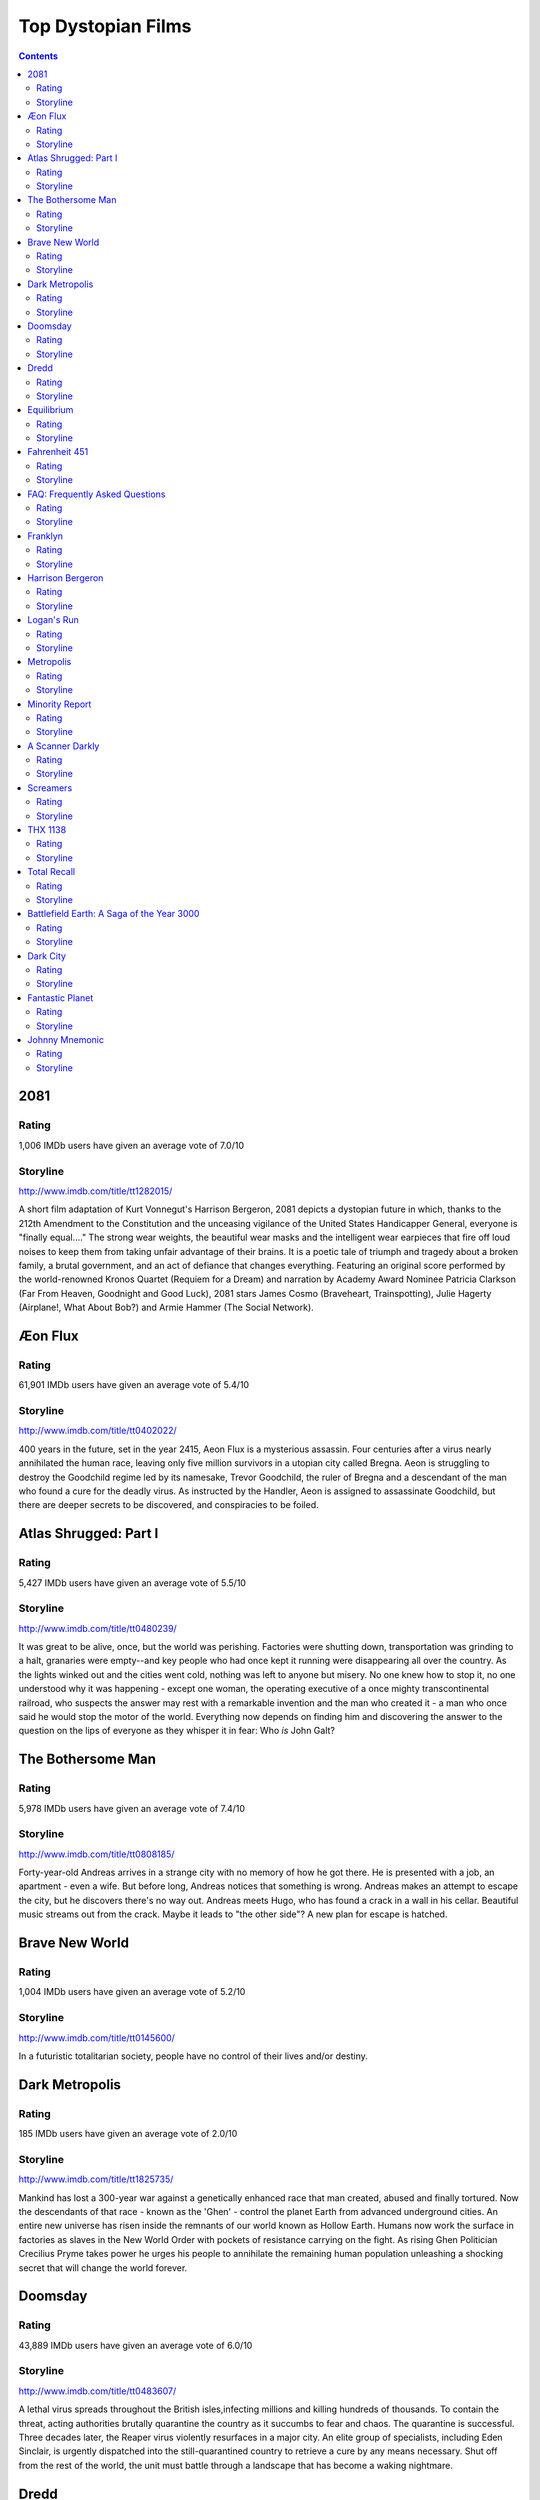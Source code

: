 ===================
Top Dystopian Films
===================

.. contents::

2081
====

Rating
------

1,006 IMDb users have given an average vote of 7.0/10

Storyline
-----------

http://www.imdb.com/title/tt1282015/

A short film adaptation of Kurt Vonnegut's Harrison Bergeron, 2081 depicts a dystopian future in which, thanks to the 212th Amendment to the Constitution and the unceasing vigilance of the United States Handicapper General, everyone is "finally equal...." The strong wear weights, the beautiful wear masks and the intelligent wear earpieces that fire off loud noises to keep them from taking unfair advantage of their brains. It is a poetic tale of triumph and tragedy about a broken family, a brutal government, and an act of defiance that changes everything. Featuring an original score performed by the world-renowned Kronos Quartet (Requiem for a Dream) and narration by Academy Award Nominee Patricia Clarkson (Far From Heaven, Goodnight and Good Luck), 2081 stars James Cosmo (Braveheart, Trainspotting), Julie Hagerty (Airplane!, What About Bob?) and Armie Hammer (The Social Network).

Æon Flux
========

Rating
------

61,901 IMDb users have given an average vote of 5.4/10

Storyline
-----------

http://www.imdb.com/title/tt0402022/

400 years in the future, set in the year 2415, Aeon Flux is a mysterious assassin. Four centuries after a virus nearly annihilated the human race, leaving only five million survivors in a utopian city called Bregna. Aeon is struggling to destroy the Goodchild regime led by its namesake, Trevor Goodchild, the ruler of Bregna and a descendant of the man who found a cure for the deadly virus. As instructed by the Handler, Aeon is assigned to assassinate Goodchild, but there are deeper secrets to be discovered, and conspiracies to be foiled.

Atlas Shrugged: Part I
======================

Rating
------

5,427 IMDb users have given an average vote of 5.5/10

Storyline
-----------

http://www.imdb.com/title/tt0480239/

It was great to be alive, once, but the world was perishing. Factories were shutting down, transportation was grinding to a halt, granaries were empty--and key people who had once kept it running were disappearing all over the country. As the lights winked out and the cities went cold, nothing was left to anyone but misery. No one knew how to stop it, no one understood why it was happening - except one woman, the operating executive of a once mighty transcontinental railroad, who suspects the answer may rest with a remarkable invention and the man who created it - a man who once said he would stop the motor of the world. Everything now depends on finding him and discovering the answer to the question on the lips of everyone as they whisper it in fear: Who *is* John Galt?

The Bothersome Man
==================

Rating
------

5,978 IMDb users have given an average vote of 7.4/10

Storyline
-----------

http://www.imdb.com/title/tt0808185/

Forty-year-old Andreas arrives in a strange city with no memory of how he got there. He is presented with a job, an apartment - even a wife. But before long, Andreas notices that something is wrong. Andreas makes an attempt to escape the city, but he discovers there's no way out. Andreas meets Hugo, who has found a crack in a wall in his cellar. Beautiful music streams out from the crack. Maybe it leads to "the other side"? A new plan for escape is hatched.

Brave New World
===============

Rating
------

1,004 IMDb users have given an average vote of 5.2/10

Storyline
-----------

http://www.imdb.com/title/tt0145600/

In a futuristic totalitarian society, people have no control of their lives and/or destiny.

Dark Metropolis
===============

Rating
------

185 IMDb users have given an average vote of 2.0/10

Storyline
-----------

http://www.imdb.com/title/tt1825735/

Mankind has lost a 300-year war against a genetically enhanced race that man created, abused and finally tortured. Now the descendants of that race - known as the 'Ghen' - control the planet Earth from advanced underground cities. An entire new universe has risen inside the remnants of our world known as Hollow Earth. Humans now work the surface in factories as slaves in the New World Order with pockets of resistance carrying on the fight. As rising Ghen Politician Crecilius Pryme takes power he urges his people to annihilate the remaining human population unleashing a shocking secret that will change the world forever.

Doomsday
========

Rating
------

43,889 IMDb users have given an average vote of 6.0/10

Storyline
-----------

http://www.imdb.com/title/tt0483607/

A lethal virus spreads throughout the British isles,infecting millions and killing hundreds of thousands. To contain the threat, acting authorities brutally quarantine the country as it succumbs to fear and chaos. The quarantine is successful. Three decades later, the Reaper virus violently resurfaces in a major city. An elite group of specialists, including Eden Sinclair, is urgently dispatched into the still-quarantined country to retrieve a cure by any means necessary. Shut off from the rest of the world, the unit must battle through a landscape that has become a waking nightmare.

Dredd
=====

Rating
------



Storyline
-----------

http://www.imdb.com/title/tt1343727/

In a violent, futuristic city where the police have the authority to act as judge, jury and executioner, a cop teams with a trainee to take down a gang that deals the reality-altering drug, SLO-MO.

Equilibrium
===========

Rating
------

139,963 IMDb users have given an average vote of 7.6/10

Storyline
-----------

http://www.imdb.com/title/tt0238380/

In a futuristic world, a strict regime has eliminated war by suppressing emotions: books, art and music are strictly forbidden and feeling is a crime punishable by death. Cleric John Preston (Bale) is a top ranking government agent responsible for destroying those who resist the rules. Whe he misses a dose of Prozium, a mind-altering drug that hinders emotion, Preston, who has been trained to enforce the strict laws of the new regime, suddenly becomes the only person capable of overthrowing it.

Fahrenheit 451
==============

Rating
------

18,411 IMDb users have given an average vote of 7.2/10

Storyline
-----------

http://www.imdb.com/title/tt0060390/

Based on the 1951 Ray Bradbury novel of the same name. Guy Montag is a firefighter who lives in a lonely, isolated society where books have been outlawed by a government fearing an independent-thinking public. It is the duty of firefighters to burn any books on sight or said collections that have been reported by informants. People in this society including Montag's wife are drugged into compliancy and get their information from wall-length television screens. After Montag falls in love with book-hoarding Clarisse, he begins to read confiscated books. It is through this relationship that he begins to question the government's motives behind book-burning. Montag is soon found out, and he must decide whether to return to his job or run away knowing full well the consequences that he could face if captured.

FAQ: Frequently Asked Questions
===============================

Rating
------

177 IMDb users have given an average vote of 4.1/10

Storyline
-----------

http://www.imdb.com/title/tt0449590/

France. A near and probable future. The Sisterhood of Metacontrol governs Europe. Angeline, an exemplary and irreproachable citizen has just joined the order... But her relationship with a special man, Nono, will make her question profoundly the principles of the Doctrine.

Franklyn
========

Rating
------

8,884 IMDb users have given an average vote of 6.1/10

Storyline
-----------

http://www.imdb.com/title/tt0893402/

The film is a split narrative set simultaneously in contemporary London and in a future metropolis ruled by religious fervor. It's the story of four lost souls, divided by two parallel worlds, on course for an explosive collision when a single bullet will decide all their fates.

Harrison Bergeron
=================

Rating
------

1,471 IMDb users have given an average vote of 7.2/10

Storyline
-----------

http://www.imdb.com/title/tt0113264/

"All men are not created equal. It is the purpose of the Government to make them so." This is the premise of the Showtime film adaption of Kurt Vonnegut's futuristic short story Harrison Bergeron. The film centers around a young man (Harrison) who is smarter than his peers, and is not affected by the usual "Handicapping" which is used to train all Americans so everyone is of equal intelligence.

Logan's Run
===========

Rating
------

21,485 IMDb users have given an average vote of 6.8/10

Storyline
-----------

http://www.imdb.com/title/tt0074812/

It's 2274 and on the surface, it all seems to be an idyllic society. Living in a city within an enclosed dome, there is little or no work for humans to perform and inhabitants are free to pursue all of the pleasures of life. There is one catch however: your life is limited and when you reach 30, it is terminated in a quasi-religious ceremony known as Carousel. Some, known as runners, do try to escape their fate when the time comes and it's the job of a Sandman to track them down and kill them. Logan is such a man and with several years before his own termination date, thinks nothing of the job he does. Soon after meeting a young woman, Jessica-6, he is ordered to become a runner himself and infiltrate a community outside the dome known as Sanctuary and to destroy it. Pursued by his friend Francis, also a Sandman, Logan and Jessica find their way to the outside. There they discover a beautiful...

Metropolis
==========

Rating
------

57,903 IMDb users have given an average vote of 8.4/10

Storyline
-----------

http://www.imdb.com/title/tt0017136/

Sometime in the future, the city of Metropolis is home to a Utopian society where its wealthy residents live a carefree life. One of those is Freder Fredersen. One day, he spots a beautiful woman with a group of children, she and the children who quickly disappear. Trying to follow her, he, oblivious to such, is horrified to find an underground world of workers, apparently who run the machinery which keeps the above ground Utopian world functioning. One of the few people above ground who knows about the world below is Freder's father, Joh Fredersen, who is the founder and master of Metropolis. Freder learns that the woman is Maria, who espouses the need to join the "hands" - the workers - to the "head" - those in power above - by a mediator or the "heart". Freder wants to help the plight of the workers in the want for a better life. But when Joh learns of what Maria is espousing and that Freder is joining their cause...

Minority Report
===============

Rating
------

209,711 IMDb users have given an average vote of 7.7/10

Storyline
-----------

http://www.imdb.com/title/tt0181689/

In the year 2054 A.D. crime is virtually eliminated from Washington D.C. thanks to an elite law enforcing squad "Precrime". They use three gifted humans (called "Pre-Cogs") with special powers to see into the future and predict crimes beforehand. John Anderton heads Precrime and believes the system's flawlessness steadfastly. However one day the Pre-Cogs predict that Anderton will commit a murder himself in the next 36 hours. Worse, Anderton doesn't even know the victim. He decides to get to the mystery's core by finding out the 'minority report' which means the prediction of the female Pre-Cog Agatha that "might" tell a different story and prove Anderton innocent.

A Scanner Darkly
================

Rating
------

56,497 IMDb users have given an average vote of 7.1/10

Storyline
-----------

http://www.imdb.com/title/tt0405296/

In a totalitarian society in a near future, the undercover detective Bob Arctor is working with a small time group of drug users trying to reach the big distributors of a brain-damaging drug called Substance D. His assignment is promoted by the recovery center New Path Corporation, and when Bob begins to lose his own identity and have schizophrenic behavior, he is submitted to tests to check his mental conditions.

Screamers
=========

Rating
------

12,126 IMDb users have given an average vote of 6.1/10

Storyline
-----------

http://www.imdb.com/title/tt0114367/

(SIRIUS 6B, Year 2078) On a distant mining planet ravaged by a decade of war, scientists have created the perfect weapon: a blade-wielding, self-replicating race of killing devices known as Screamers designed for one purpose only -- to hunt down and destroy all enemy life forms But man's greatest weapon has continued to evolve without any human guidance, and now it has devised a new mission: to obliterate all life. Col. Hendricksson (Peter Weller) is commander of a handful of Alliance soldiers still alive on Sirius 6B. Betrayed by his own political leaders and disgusted by the atrocities of this never-ending war, Hendricksson decides he must negotiate a separate peace with the New Economic Bloc's decimated forces. But to do so, he will have to cross a treacherous wasteland where the deadliest threat comes from the very weapons he helped to create.

THX 1138
========

Rating
------

22,605 IMDb users have given an average vote of 6.8/10

Storyline
-----------

http://www.imdb.com/title/tt0066434/

George Lucas adapted this, his first film, from a short he made at University. THX 1138, LUH 3417, and SEN 5241 attempt to escape from a futuristic society located beneath the surface of the Earth. The society has outlawed sex, with drugs used to control the people. THX 1138 stops taking the drugs, and gets LUH 3417 pregnant. They are both thrown in jail where they meet SEN 5241 and start to plan their escape.

Total Recall
============

Rating
------



Storyline
-----------

http://www.imdb.com/title/tt1386703/

For a factory worker named Douglas Quaid, even though he's got a beautiful wife who he loves, the mind-trip sounds like the perfect vacation from his frustrating life - real memories of life as a super-spy might be just what he needs. But when the procedure goes horribly wrong, Quaid becomes a hunted man as he finds himself on the run from the police.

Battlefield Earth: A Saga of the Year 3000
==========================================

Rating
------

47,537 IMDb users have given an average vote of 2.4/10

Storyline
-----------

http://www.imdb.com/title/tt0185183/

In the year 3000, man is no match for the Psychlo's, a greedy, manipulative race of aliens on a quest for ultimate profit. Led by the seductive and powerful Terl, the Psychlo's are stripping Earth clean of its natural resources, using the broken remnants of humanity as slaves. What is left of the human race has descended into a near primitive state, believing the invaders to be demons and technology to be evil. After humanity has all but given up any hope of freeing themselves from alien oppression, a young man named Tyler decides to leave his desolate home high in the Rocky Mountains to discover the truth, whereupon he is captured and enslaved. It is then that he decides to fight back, leading his fellow man in one final struggle for freedom.

Dark City
=========

Rating
------

91,910 IMDb users have given an average vote of 7.8/10

Storyline
-----------

http://www.imdb.com/title/tt0118929/

John Murdoch awakens alone in a strange hotel to find that he has lost his memory and is wanted for a series of brutal and bizarre murders. While trying to piece together his past, he stumbles upon a fiendish underworld controlled by a group of beings known as The Strangers who possess the ability to put people to sleep and alter the city and its inhabitants. Now Murdoch must find a way to stop them before they take control of his mind and destroy him.

Fantastic Planet
================

Rating
------

5,695 IMDb users have given an average vote of 7.6/10

Storyline
-----------

http://www.imdb.com/title/tt0070544/

Slaves and masters dominate the narrative of the faraway world of Ygam. Set around the lifespan of Ter, a minute human shaped Om slave, and pet, of the giant blue alien Draags. Escaping into the wilderness and with a devise used for intellectual advancement of the Draags, Ter finds refuge and support from fellow Om's and using the learning tool, he finds that knowledge is power and then sets to use the new found knowledge to revolt against the Draag masters...

Johnny Mnemonic
===============

Rating
------

31,303 IMDb users have given an average vote of 5.2/10

Storyline
-----------

http://www.imdb.com/title/tt0113481/

In 2021, the whole world is connected by the gigantic Internet, and almost a half of the population is suffering from the Nerve Attenuation Syndrome (NAS).Johnny with an inplanted memory chip in his brain was ordered to transport the over loaded information from Beijing to Newark. While Pharmakom Industries supported by yakuza tries to capture him to get the informaiton back, the Low-tech group led by J-Bone tries to break the missing code to download the cure of NAS which Johnny carries.
